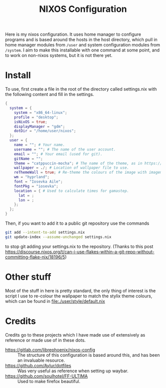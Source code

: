 #+title: NIXOS Configuration

Here is my nixos configuration. It uses home manager to configure programs and is based around the hosts in the host directory, which pull in home manager modules from ~/user~ and system configuration modules from ~/system~. I aim to make this installable with one command at some point, and to work on non-nixos systems, but it is not there yet.

* Install
To use, first create a file in the root of the directory called settings.nix with the following content and fill in the settings.
#+begin_src nix
{
  system = {
    system = "x86_64-linux";
    profile = "desktop";
    isNixOS = true;
    displayManager = "gdm";
    dotDir = "/home/user/nixos";
  };
  user = {
    name = ""; # Your name.
    username = ""; # The name of the user account.
    email = ""; # Your email (used for git).
    gitName = "";
    theme = "catppuccin-mocha"; # The name of the theme, as in https://tinted-theming.github.io/base16-gallery/.
    wallpaper = ./; # Location of wallpaper file to use.
    reThemeWall = true; # Re-theme the colours of the image with imagemagic and dithering to mach your theme.
    wm = "hyprland";
    font = "Iosevka Aile";
    fontPkg = "iosevka";
    location = { # Used to calculate times for gamastep.
      lat = ;
      lon = ;
    };
  };
}
#+end_src
Then, if you want to add it to a public git repository use the commands
#+begin_src bash
git add --intent-to-add settings.nix
git update-index --assume-unchanged settings.nix
#+end_src
to stop git adding your settings.nix to the repository. (Thanks to this post https://discourse.nixos.org/t/can-i-use-flakes-within-a-git-repo-without-committing-flake-nix/18196/5)

* Other stuff
Most of the stuff in here is pretty standard, the only thing of interest is the script I use to re-colour the wallpaper to match the stylix theme colours, which can be found in file:./user/style/default.nix

* Credits
Credits go to these projects which I have made use of extensively as reference or made use of in these dots.

+ https://gitlab.com/librephoenix/nixos-config :: The structure of this configuration is based around this, and has been an invaluable resource.
+ https://github.com/Aylur/dotfiles :: Was very useful as reference when setting up waybar.
+ https://github.com/soulhotel/FF-ULTIMA :: Used to make firefox beautiful.
